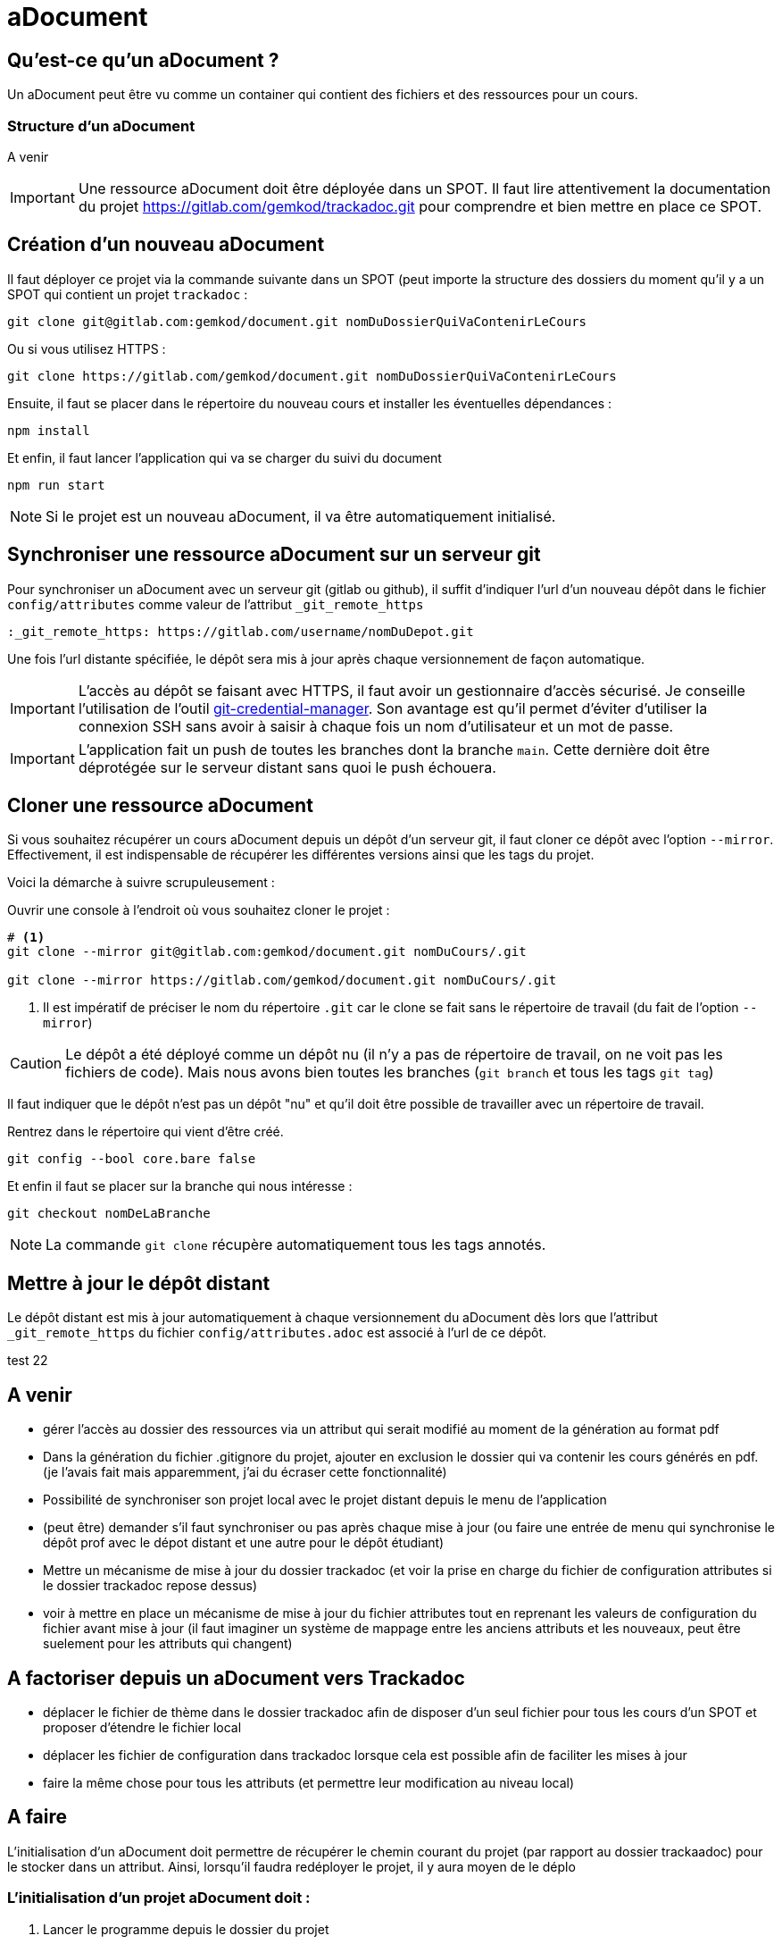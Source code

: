 = aDocument


== Qu'est-ce qu'un aDocument ?

Un aDocument peut être vu comme un container qui contient des fichiers et des ressources pour un cours.

=== Structure d'un aDocument

A venir
//todo : ici la structure du aDocument explicité

[IMPORTANT]
====
Une ressource aDocument doit être déployée dans un SPOT. Il faut lire attentivement la documentation du projet https://gitlab.com/gemkod/trackadoc.git pour comprendre et bien mettre en place ce SPOT.
====

== Création d'un nouveau aDocument

Il faut déployer ce projet via la commande suivante dans un SPOT (peut importe la structure des dossiers du moment qu'il y a un SPOT qui contient un projet `trackadoc` :

[source%linenums,shell]
----
git clone git@gitlab.com:gemkod/document.git nomDuDossierQuiVaContenirLeCours
----
Ou si vous utilisez HTTPS :
[source%linenums,shell]
----
git clone https://gitlab.com/gemkod/document.git nomDuDossierQuiVaContenirLeCours

----

Ensuite, il faut se placer dans le répertoire du nouveau cours et installer les éventuelles dépendances :

[source%linenums,shell]
----
npm install
----

Et enfin, il faut lancer l'application qui va se charger du suivi du document

[source%linenums,shell]
----
npm run start
----

[NOTE]
====
Si le projet est un nouveau aDocument, il va être automatiquement initialisé.
====

== Synchroniser une ressource aDocument sur un serveur git

Pour synchroniser un aDocument avec un serveur git (gitlab ou github), il suffit d'indiquer l'url d'un nouveau dépôt dans le fichier `config/attributes` comme valeur de l'attribut `_git_remote_https`

[source,asciidoc]
----
:_git_remote_https: https://gitlab.com/username/nomDuDepot.git
----

Une fois l'url distante spécifiée, le dépôt sera mis à jour après chaque versionnement de façon automatique.

[IMPORTANT]
====
L'accès au dépôt se faisant avec HTTPS, il faut avoir un gestionnaire d'accès sécurisé.
Je conseille l'utilisation de l'outil https://github.com/GitCredentialManager/git-credential-manager[git-credential-manager].
Son avantage est qu'il permet d'éviter d'utiliser la connexion SSH sans avoir à saisir à chaque fois un nom d'utilisateur et un mot de passe.
====

[IMPORTANT]
====
L'application fait un push de toutes les branches dont la branche `main`.
Cette dernière doit être déprotégée sur le serveur distant sans quoi le push échouera.
====

== Cloner une ressource aDocument

Si vous souhaitez récupérer un cours aDocument depuis un dépôt d'un serveur git, il faut cloner ce dépôt avec l'option `--mirror`.
Effectivement, il est indispensable de récupérer les différentes versions ainsi que les tags du projet.

Voici la démarche à suivre scrupuleusement :

Ouvrir une console à l'endroit où vous souhaitez cloner le projet :
[source%linenums,shell]
----
# <1>
git clone --mirror git@gitlab.com:gemkod/document.git nomDuCours/.git 

git clone --mirror https://gitlab.com/gemkod/document.git nomDuCours/.git

----
<1> Il est impératif de préciser le nom du répertoire `.git` car le clone se fait sans le répertoire de travail (du fait de l'option `--mirror`)

[CAUTION]
====
Le dépôt a été déployé comme un dépôt nu (il n'y a pas de répertoire de travail, on ne voit pas les fichiers de code).
Mais nous avons bien toutes les branches (`git branch` et tous les tags `git tag`)
====

Il faut indiquer que le dépôt n'est pas un dépôt "nu" et qu'il doit être possible de travailler avec un répertoire de travail.

Rentrez dans le répertoire qui vient d'être créé.

[source%linenums,shell]
----
git config --bool core.bare false
----

Et enfin il faut se placer sur la branche qui nous intéresse :
[source%linenums,shell]
----
git checkout nomDeLaBranche
----

[NOTE]
====
La commande `git clone` récupère automatiquement tous les tags annotés.
====

== Mettre à jour le dépôt distant

Le dépôt distant est mis à jour automatiquement à chaque versionnement du aDocument dès lors que l'attribut `_git_remote_https` du fichier `config/attributes.adoc` est associé à l'url de ce dépôt.

test 22


== A venir

*  gérer l'accès au dossier des ressources via un attribut qui serait modifié au moment de la génération au format pdf

* Dans la génération du fichier .gitignore du projet, ajouter en exclusion le dossier qui va contenir les cours générés en pdf. (je l'avais fait mais apparemment, j'ai du écraser cette fonctionnalité)
* Possibilité de synchroniser son projet local avec le projet distant depuis le menu de l'application
* (peut être) demander s'il faut synchroniser ou pas après chaque mise à jour (ou faire une entrée de menu qui synchronise le dépôt prof avec le dépot distant et une autre pour le dépôt étudiant)

* Mettre un mécanisme de mise à jour du dossier trackadoc (et voir la prise en charge du fichier de configuration attributes si le dossier trackadoc repose dessus)
* voir à mettre en place un mécanisme de mise à jour du fichier attributes tout en reprenant les valeurs de configuration du fichier avant mise à jour (il faut imaginer un système de mappage entre les anciens attributs et les nouveaux, peut être suelement pour les attributs qui changent)


== A factoriser depuis un aDocument vers Trackadoc

* déplacer le fichier de thème dans le dossier trackadoc afin de disposer d'un seul fichier pour tous les cours d'un SPOT et proposer d'étendre le fichier local
* déplacer les fichier de configuration dans trackadoc lorsque cela est possible afin de faciliter les mises à jour
* faire la même chose pour tous les attributs (et permettre leur modification au niveau local)

== A faire 

L'initialisation d'un aDocument doit permettre de récupérer le chemin courant du projet (par rapport au dossier trackaadoc) pour le stocker dans un attribut.
Ainsi, lorsqu'il faudra redéployer le projet, il y aura moyen de le déplo

=== L'initialisation d'un projet aDocument doit :

. Lancer le programme depuis le dossier du projet
* le programme doit détecter le répertoire / chemin dans lequel il est créé
** le fichier `trackadoc/skeletton.adoc` doit être synchronisé avec le dépôt trackadoc (git pull)
** ce chemin doit être écrit dans un fichier de centralisation au niveau de `trackadoc/skeletton.adoc` (*réfléchir à une structure de fichier qui permette de retrouver facilement un projet pour déploiement (peut être y intégrer les spots à partager en local avec les étudiants*) et pushé dans trackadoc
* créer la structure du projet en fonction de la configuration de base définie dans le dossier trackadoc
** Le script doit demander l'adresse du dépôt distant pour lequel synchroniser le projet (tout en indiquant que la branche main doit être déprotégée).
** une fois le projet initialisé, il est synchronisé avec le dépôt distant

Features :
** Le script doit permettre de modifier l'adresse du dépôt à synchroniser (et ainsi mettre à jour le fichier trackadoc/urlRepo.adoc) [*avec ce système, il devient très facile de maintenir une hiérarchie de dossiers de cours même découpée comme 3wa, SIO, etc*]

=== Le déploiement d'un projet existant

[IMPORTANT]
====
Le lancement du programme depuis trackadoc doit conduire à la mise à jour automatique du fichier `trackadoc/skeletton.adoc` (voir si ce fichier n'utiliserait pas du json pour davantage de commodité et de rapidité)
====

. Le programme doit proposer (depuis trackadoc) de rechercher un projet dans le fichier `trackadoc/skeletton.adoc` et pour celui-ci, proposer de
* s'il existe,
** l'ouvrir dans l'explorateur
** l'ouvrir avec l'éditeur (chemin à spécifier dans le fichier de conf sauf s'il est dans les variables d'environnement)
** le mettre à jour
* s'il n'existe pas
** le déployer (on peut imaginer un système qui déploie tous les projets non déployés d'ailleurs)




